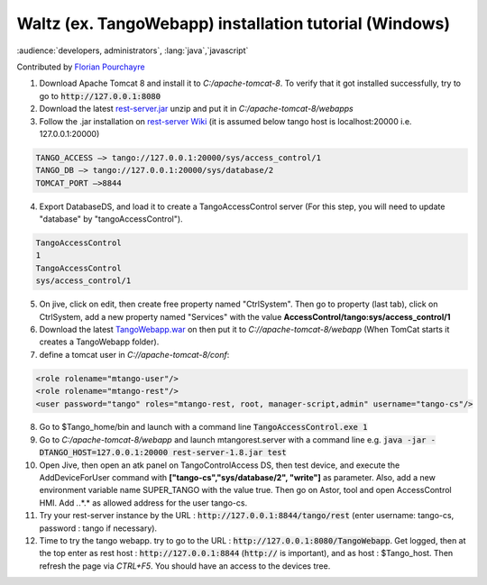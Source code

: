 .. _install_tango_webapp:

Waltz (ex. TangoWebapp) installation tutorial (Windows)
=======================================================

:audience:`developers, administrators`, :lang:`java`,`javascript`

Contributed by `Florian Pourchayre <http://www.tango-controls.org/community/members/fpourchayre>`_

1. Download Apache Tomcat 8 and install it to *C:/apache-tomcat-8*. To verify that it got installed successfully, try to go to :code:`http://127.0.0.1:8080`

2. Download the latest `rest-server.jar <https://github.com/tango-controls/rest-server/releases/latest>`_ unzip and put it in *C:/apache-tomcat-8/webapps*

3. Follow the .jar installation on `rest-server Wiki <https://github.com/tango-controls/rest-server/wiki#getting-started-with-rest-server>`_ (it is assumed below tango host is localhost:20000 i.e. 127.0.0.1:20000)

.. code-block:: console
        
    TANGO_ACCESS –> tango://127.0.0.1:20000/sys/access_control/1
    TANGO_DB –> tango://127.0.0.1:20000/sys/database/2
    TOMCAT_PORT –>8844

4. Export DatabaseDS, and load it to create a TangoAccessControl server (For this step, you will need to update "database" by "tangoAccessControl").

.. code-block:: console
        
    TangoAccessControl
    1
    TangoAccessControl
    sys/access_control/1
   

5. On jive, click on edit, then create free property named "CtrlSystem". Then go to property (last tab), click on CtrlSystem, add a new property named "Services" with the value **AccessControl/tango:sys/access_control/1**

6. Download the latest `TangoWebapp.war <https://github.com/tango-controls/waltz/releases/latest>`_ on  then put it to *C://apache-tomcat-8/webapp* (When TomCat starts it creates a TangoWebapp folder).

7. define a tomcat user in *C://apache-tomcat-8/conf*:

.. code-block:: console
    
    <role rolename="mtango-user"/>
    <role rolename="mtango-rest"/>
    <user password="tango" roles="mtango-rest, root, manager-script,admin" username="tango-cs"/>

8. Go to $Tango_home/bin and launch with a command line :code:`TangoAccessControl.exe 1`

9. Go to *C:/apache-tomcat-8/webapp* and launch mtangorest.server with a command line e.g. :code:`java -jar -DTANGO_HOST=127.0.0.1:20000 rest-server-1.8.jar test`

10. Open Jive, then open an atk panel on TangoControlAccess DS, then test device, and execute the AddDeviceForUser command with **["tango-cs","sys/database/2", "write"]** as parameter. Also, add a new environment variable name SUPER_TANGO with the value true. Then go on Astor, tool and open AccessControl HMI. Add *.*.*.* as allowed address for the user tango-cs.

11. Try your rest-server instance by the URL : :code:`http://127.0.0.1:8844/tango/rest` (enter username: tango-cs, password : tango if necessary).

12. Time to try the tango webapp. try to go to the URL : :code:`http://127.0.0.1:8080/TangoWebapp`. Get logged, then at the top enter as rest host : :code:`http://127.0.0.1:8844` (:code:`http://` is important), and as host : $Tango_host. Then refresh the page via `CTRL+F5`. You should have an access to the devices tree.
